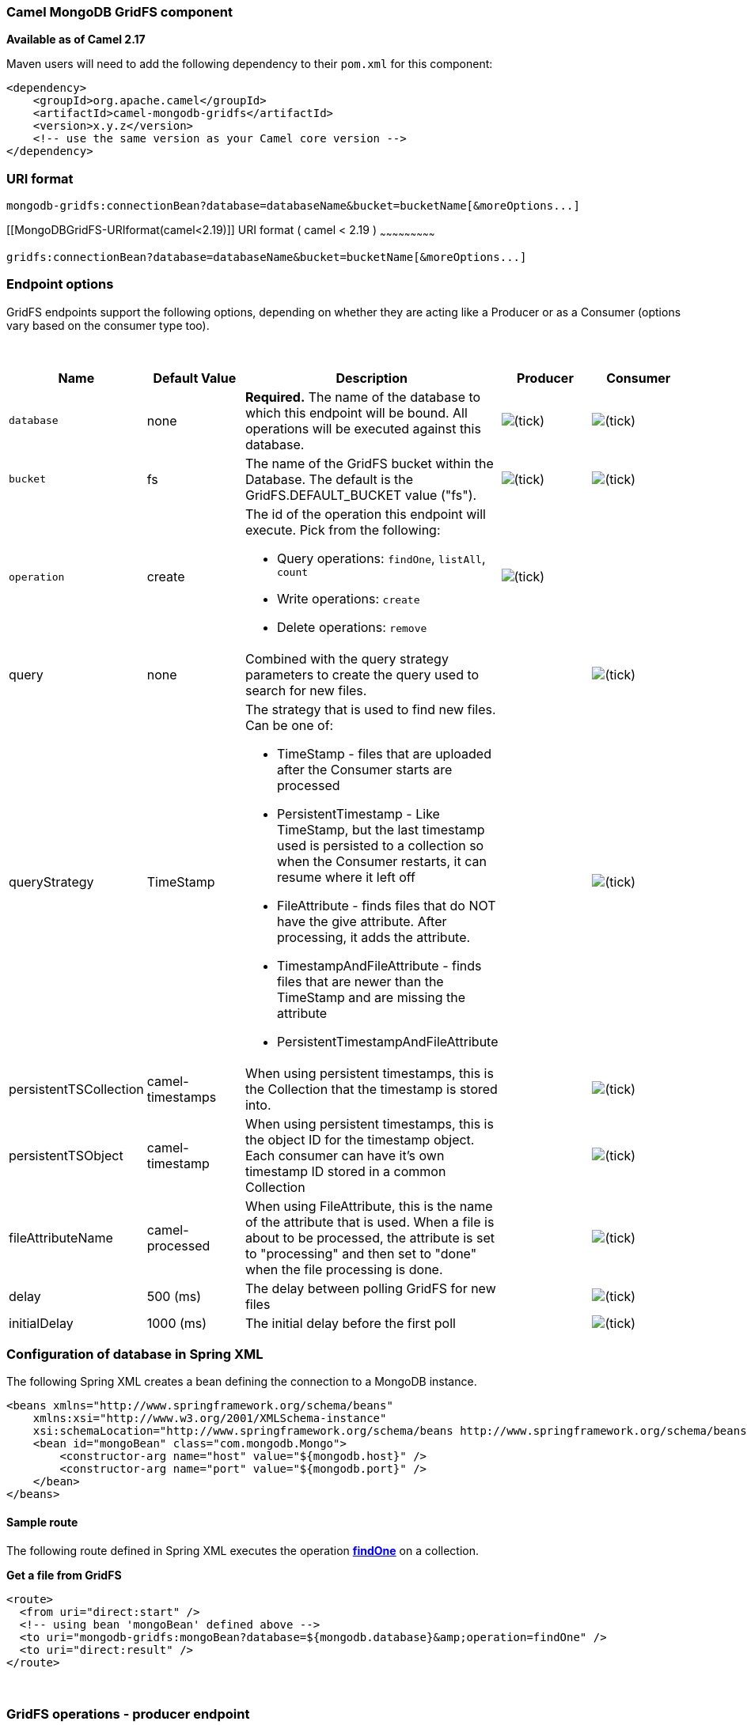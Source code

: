 [[ConfluenceContent]]
[[MongoDBGridFS-CamelMongoDBGridFScomponent]]
Camel MongoDB GridFS component
~~~~~~~~~~~~~~~~~~~~~~~~~~~~~~

*Available as of Camel 2.17*

Maven users will need to add the following dependency to their `pom.xml`
for this component:

[source,brush:,java;,gutter:,false;,theme:,Default]
----
<dependency>
    <groupId>org.apache.camel</groupId>
    <artifactId>camel-mongodb-gridfs</artifactId>
    <version>x.y.z</version>
    <!-- use the same version as your Camel core version -->
</dependency>
----

[[MongoDBGridFS-URIformat]]
URI format
~~~~~~~~~~

[source,brush:,java;,gutter:,false;,theme:,Default]
----
mongodb-gridfs:connectionBean?database=databaseName&bucket=bucketName[&moreOptions...]
----

[[MongoDBGridFS-URIformat(camel<2.19)]]
URI format ( camel < 2.19 )
~~~~~~~~~~~~~~~~~~~~~~~~~~~

[source,brush:,java;,gutter:,false;,theme:,Default]
----
gridfs:connectionBean?database=databaseName&bucket=bucketName[&moreOptions...]
----

[[MongoDBGridFS-Endpointoptions]]
Endpoint options
~~~~~~~~~~~~~~~~

GridFS endpoints support the following options, depending on whether
they are acting like a Producer or as a Consumer (options vary based on
the consumer type too).

 

[width="100%",cols="20%,20%,20%,20%,20%",options="header",]
|=======================================================================
|Name |Default Value |Description |Producer |Consumer
|`database` |none |*Required.* The name of the database to which this
endpoint will be bound. All operations will be executed against this
database.
|image:https://cwiki.apache.org/confluence/s/en_GB/5997/6f42626d00e36f53fe51440403446ca61552e2a2.1/_/images/icons/emoticons/check.png[(tick)]
|image:https://cwiki.apache.org/confluence/s/en_GB/5997/6f42626d00e36f53fe51440403446ca61552e2a2.1/_/images/icons/emoticons/check.png[(tick)]

|`bucket` |fs |The name of the GridFS bucket within the Database. The
default is the GridFS.DEFAULT_BUCKET value ("fs").
|image:https://cwiki.apache.org/confluence/s/en_GB/5997/6f42626d00e36f53fe51440403446ca61552e2a2.1/_/images/icons/emoticons/check.png[(tick)]
|image:https://cwiki.apache.org/confluence/s/en_GB/5997/6f42626d00e36f53fe51440403446ca61552e2a2.1/_/images/icons/emoticons/check.png[(tick)]

|`operation` |create a|
The id of the operation this endpoint will execute. Pick from the
following:

* Query operations: `findOne`, `listAll`, `count`
* Write operations: `create`
* Delete operations: `remove`


|image:https://cwiki.apache.org/confluence/s/en_GB/5997/6f42626d00e36f53fe51440403446ca61552e2a2.1/_/images/icons/emoticons/check.png[(tick)]
| 

|query |none |Combined with the query strategy parameters to create the
query used to search for new files. a|
 

 


|image:https://cwiki.apache.org/confluence/s/en_GB/5997/6f42626d00e36f53fe51440403446ca61552e2a2.1/_/images/icons/emoticons/check.png[(tick)]

|queryStrategy |TimeStamp a|
The strategy that is used to find new files. Can be one of:

* TimeStamp - files that are uploaded after the Consumer starts are
processed
* PersistentTimestamp - Like TimeStamp, but the last timestamp used is
persisted to a collection so when the Consumer restarts, it can resume
where it left off
* FileAttribute - finds files that do NOT have the give attribute. After
processing, it adds the attribute.
* TimestampAndFileAttribute - finds files that are newer than the
TimeStamp and are missing the attribute
* PersistentTimestampAndFileAttribute

 | 
|image:https://cwiki.apache.org/confluence/s/en_GB/5997/6f42626d00e36f53fe51440403446ca61552e2a2.1/_/images/icons/emoticons/check.png[(tick)]

|persistentTSCollection |camel-timestamps |When using persistent
timestamps, this is the Collection that the timestamp is stored into. | 
|image:https://cwiki.apache.org/confluence/s/en_GB/5997/6f42626d00e36f53fe51440403446ca61552e2a2.1/_/images/icons/emoticons/check.png[(tick)]

|persistentTSObject |camel-timestamp |When using persistent timestamps,
this is the object ID for the timestamp object. Each consumer can have
it's own timestamp ID stored in a common Collection | 
|image:https://cwiki.apache.org/confluence/s/en_GB/5997/6f42626d00e36f53fe51440403446ca61552e2a2.1/_/images/icons/emoticons/check.png[(tick)]

|fileAttributeName |camel-processed |When using FileAttribute, this is
the name of the attribute that is used. When a file is about to be
processed, the attribute is set to "processing" and then set to "done"
when the file processing is done. | 
|image:https://cwiki.apache.org/confluence/s/en_GB/5997/6f42626d00e36f53fe51440403446ca61552e2a2.1/_/images/icons/emoticons/check.png[(tick)]

|delay |500 (ms) |The delay between polling GridFS for new files | 
|image:https://cwiki.apache.org/confluence/s/en_GB/5997/6f42626d00e36f53fe51440403446ca61552e2a2.1/_/images/icons/emoticons/check.png[(tick)]

|initialDelay |1000 (ms) |The initial delay before the first poll | 
|image:https://cwiki.apache.org/confluence/s/en_GB/5997/6f42626d00e36f53fe51440403446ca61552e2a2.1/_/images/icons/emoticons/check.png[(tick)]
|=======================================================================

[[MongoDBGridFS-ConfigurationofdatabaseinSpringXML]]
Configuration of database in Spring XML
~~~~~~~~~~~~~~~~~~~~~~~~~~~~~~~~~~~~~~~

The following Spring XML creates a bean defining the connection to a
MongoDB instance.

[source,brush:,xml;,gutter:,false;,theme:,Default]
----
<beans xmlns="http://www.springframework.org/schema/beans"
    xmlns:xsi="http://www.w3.org/2001/XMLSchema-instance"
    xsi:schemaLocation="http://www.springframework.org/schema/beans http://www.springframework.org/schema/beans/spring-beans.xsd">
    <bean id="mongoBean" class="com.mongodb.Mongo">
        <constructor-arg name="host" value="${mongodb.host}" />
        <constructor-arg name="port" value="${mongodb.port}" />
    </bean>
</beans>
----

[[MongoDBGridFS-Sampleroute]]
Sample route
^^^^^^^^^^^^

The following route defined in Spring XML executes the operation
link:mongodb-gridfs.html[*findOne*] on a collection.

*Get a file from GridFS*

[source,brush:,xml;,gutter:,false;,theme:,Default]
----
<route>
  <from uri="direct:start" />
  <!-- using bean 'mongoBean' defined above -->
  <to uri="mongodb-gridfs:mongoBean?database=${mongodb.database}&amp;operation=findOne" />
  <to uri="direct:result" />
</route>
----

 

[[MongoDBGridFS-GridFSoperations-producerendpoint]]
GridFS operations - producer endpoint
~~~~~~~~~~~~~~~~~~~~~~~~~~~~~~~~~~~~~

[[MongoDBGridFS-count]]
count
+++++

Returns the total number of file in the collection, returning an Integer
as the OUT message body.

[source,brush:,java;,gutter:,false;,theme:,Default]
----
// from("direct:count").to("mongodb-gridfs?database=tickets&operation=count");
Integer result = template.requestBodyAndHeader("direct:count", "irrelevantBody");
assertTrue("Result is not of type Long", result instanceof Integer);
----

You can provide a filename header to provide a count of files matching
that filename.

[source,brush:,java;,gutter:,false;,theme:,Default]
----
Map<String, Object> headers = new HashMap<String, Object>();
headers.put(Exchange.FILE_NAME, "filename.txt");
Integer count = template.requestBodyAndHeaders("direct:count", query, headers);
----

[[MongoDBGridFS-listAll]]
listAll
+++++++

Returns an Reader that lists all the filenames and their IDs in a tab
separated stream.

[source,brush:,java;,gutter:,false;,theme:,Default]
----
// from("direct:listAll").to("mongodb-gridfs?database=tickets&operation=listAll");
Reader result = template.requestBodyAndHeader("direct:listAll", "irrelevantBody");

filename1.txt   1252314321
filename2.txt   2897651254
----

 

[[MongoDBGridFS-findOne]]
*findOne*
+++++++++

Finds a file in the GridFS system and sets the body to an InputStream of
the content.   Also provides the metadata has headers.  It uses
Exchange.FILE_NAME from the incoming headers to determine the file to
find.

[source,brush:,java;,gutter:,false;,theme:,Default]
----
// from("direct:findOne").to("mongodb-gridfs?database=tickets&operation=findOne");
Map<String, Object> headers = new HashMap<String, Object>();
headers.put(Exchange.FILE_NAME, "filename.txt");
InputStream result = template.requestBodyAndHeaders("direct:findOne", "irrelevantBody", headers);
----

 

[[MongoDBGridFS-create]]
create
++++++

Creates a new file in the GridFs database. It uses the
Exchange.FILE_NAME from the incoming headers for the name and the body
contents (as an InputStream) as the content.

[source,brush:,java;,gutter:,false;,theme:,Default]
----
// from("direct:create").to("mongodb-gridfs?database=tickets&operation=create");
Map<String, Object> headers = new HashMap<String, Object>();
headers.put(Exchange.FILE_NAME, "filename.txt");
InputStream stream = ... the data for the file ...
template.requestBodyAndHeaders("direct:create", stream, headers);
----

[[MongoDBGridFS-remove]]
remove
++++++

Removes a file from the GridFS database.

[source,brush:,java;,gutter:,false;,theme:,Default]
----
// from("direct:remove").to("mongodb-gridfs?database=tickets&operation=remove");
Map<String, Object> headers = new HashMap<String, Object>();
headers.put(Exchange.FILE_NAME, "filename.txt");
template.requestBodyAndHeaders("direct:remove", "", headers);
----

[[MongoDBGridFS-GridFSConsumer]]
GridFS Consumer
^^^^^^^^^^^^^^^

The GridFS component will poll GridFS periodically for new files to
process.   The two parameters that control this behavior are the _delay_
and _initialDelay_ parameters.    The _delay_ parameter specifies how
long the background tread will sleep between polling attempts.   The
default is 500ms.    The _initialDelay_  parameter specifies how long
the consumer will wait after starting before polling the first time.  
This is useful if the backend service needs a bit longer to become
available.

The Consumer has several strategies for determining which files within
the grid have not been processed yet:

* TimeStamp - (default) when the consumer starts up, it uses the current
time as the starting point.   Any files currently in the grid are
ignored, only files added after the consumer start are processed.  
After polling, the consumer updates it's timestamp with the timestamp of
the newest file processed.
* PersistentTimestamp - when the consumer starts up, it queries the
collection specified by the _persistentTSCollection_ parameter for the
object given by the _persistentTSObject_ parameter to use as the
starting timestamp.   If the object doesn't exist, it uses the current
time and creates the object.   After each file processed, the timestamp
in the collection is updated.
* FileAttribute - instead of timestamps, the consumer will query gridfs
for files that don't have the attribute given by the _fileAttributeName_
parameter.   When the file starts to be processed by the consumer, the
attribute is added to the file in the gridfs.
* TimestampAndFileAttribute - finds files that are newer than the
TimeStamp and are missing the attribute.  Adds the attribute to the file
when processing.
* PersistentTimestampAndFileAttribute - finds files that are newer than
the TimeStamp and are missing the attribute.  Adds the attribute to the
file when processing and updates the persistent timestamp.

 

[source,brush:,java;,gutter:,false;,theme:,Default]
----
from("mongodb-gridfs?database=tickets&queryStrategy=FileAttribute").process(.....);
 
from("mongodb-gridfs?database=myData&queryStrategy=PersistentTimestamp&persistentTSCollection=CamelTimestamps&persistentTSObject=myDataTS").process(...)
----

 

 

See also

* http://www.mongodb.org/[MongoDB website]
* http://en.wikipedia.org/wiki/NoSQL[NoSQL Wikipedia article]
* http://api.mongodb.org/java/current/[MongoDB Java driver API docs -
current version]
* http://svn.apache.org/viewvc/camel/trunk/components/camel-mongodb/src/test/[Unit
tests] for more examples of usage

